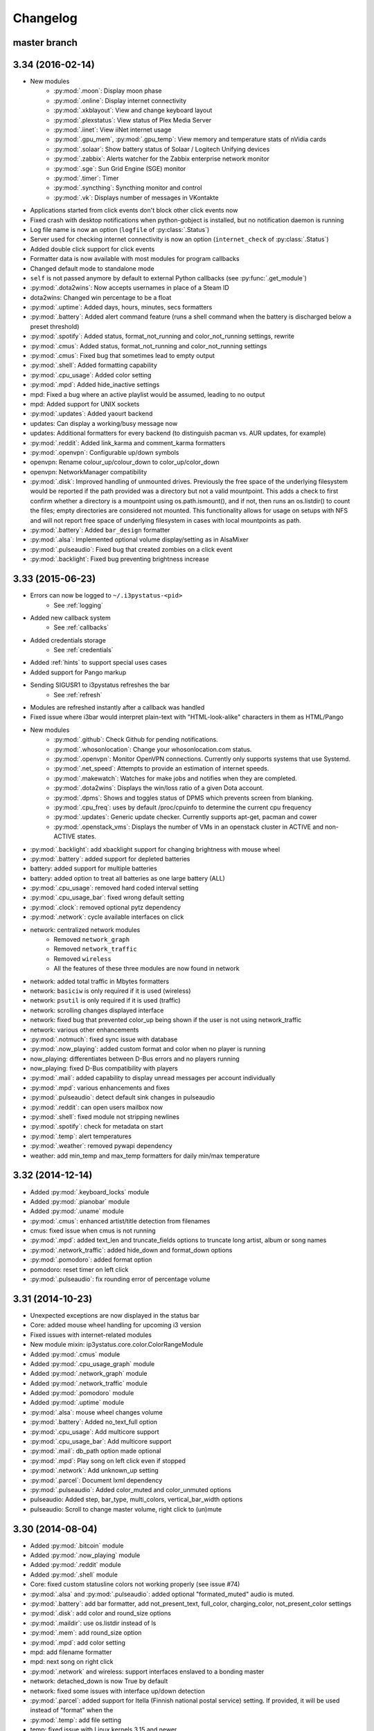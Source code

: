 
Changelog
=========

master branch
+++++++++++++

.. _r3.35:

3.34 (2016-02-14)
+++++++++++++++++

* New modules
    - :py:mod:`.moon`: Display moon phase
    - :py:mod:`.online`: Display internet connectivity
    - :py:mod:`.xkblayout`: View and change keyboard layout
    - :py:mod:`.plexstatus`: View status of Plex Media Server
    - :py:mod:`.iinet`: View iiNet internet usage
    - :py:mod:`.gpu_mem`, :py:mod:`.gpu_temp`: View memory and temperature stats of nVidia cards
    - :py:mod:`.solaar`: Show battery status of Solaar / Logitech Unifying devices
    - :py:mod:`.zabbix`: Alerts watcher for the Zabbix enterprise network monitor
    - :py:mod:`.sge`: Sun Grid Engine (SGE) monitor
    - :py:mod:`.timer`: Timer
    - :py:mod:`.syncthing`: Syncthing monitor and control
    - :py:mod:`.vk`: Displays number of messages in VKontakte
* Applications started from click events don't block other click events now
* Fixed crash with desktop notifications when python-gobject is installed, but no notification daemon is running
* Log file name is now an option (``logfile`` of :py:class:`.Status`)
* Server used for checking internet connectivity is now an option (``internet_check`` of :py:class:`.Status`)
* Added double click support for click events
* Formatter data is now available with most modules for program callbacks
* Changed default mode to standalone mode
* ``self`` is not passed anymore by default to external Python callbacks (see :py:func:`.get_module`)
* :py:mod:`.dota2wins`: Now accepts usernames in place of a Steam ID
* dota2wins: Changed win percentage to be a float
* :py:mod:`.uptime`: Added days, hours, minutes, secs formatters
* :py:mod:`.battery`: Added alert command feature (runs a shell
  command when the battery is discharged below a preset threshold)
* :py:mod:`.spotify`: Added status, format\_not\_running and color\_not\_running settings, rewrite
* :py:mod:`.cmus`: Added status, format\_not\_running and color\_not\_running settings
* :py:mod:`.cmus`: Fixed bug that sometimes lead to empty output
* :py:mod:`.shell`: Added formatting capability
* :py:mod:`.cpu_usage`: Added color setting
* :py:mod:`.mpd`: Added hide\_inactive settings
* mpd: Fixed a bug where an active playlist would be assumed, leading to no output
* mpd: Added support for UNIX sockets
* :py:mod:`.updates`: Added yaourt backend
* updates: Can display a working/busy message now
* updates: Additional formatters for every backend (to distinguish pacman vs. AUR updates, for example)
* :py:mod:`.reddit`: Added link\_karma and comment\_karma formatters
* :py:mod:`.openvpn`: Configurable up/down symbols
* openvpn: Rename colour_up/colour_down to color_up/color_down
* openvpn: NetworkManager compatibility
* :py:mod:`.disk`: Improved handling of unmounted drives. Previously
  the free space of the underlying filesystem would be reported if the
  path provided was a directory but not a valid mountpoint. This adds
  a check to first confirm whether a directory is a mountpoint using
  os.path.ismount(), and if not, then runs an os.listdir() to count
  the files; empty directories are considered not mounted. This
  functionality allows for usage on setups with NFS and will not
  report free space of underlying filesystem in cases with local
  mountpoints as path.
* :py:mod:`.battery`: Added ``bar_design`` formatter
* :py:mod:`.alsa`: Implemented optional volume display/setting as in AlsaMixer
* :py:mod:`.pulseaudio`: Fixed bug that created zombies on a click event
* :py:mod:`.backlight`: Fixed bug preventing brightness increase
  
3.33 (2015-06-23)
+++++++++++++++++

* Errors can now be logged to ``~/.i3pystatus-<pid>``
    - See :ref:`logging`
* Added new callback system
    - See :ref:`callbacks`
* Added credentials storage
    - See :ref:`credentials`
* Added :ref:`hints` to support special uses cases
* Added support for Pango markup
* Sending SIGUSR1 to i3pystatus refreshes the bar
    - See :ref:`refresh`
* Modules are refreshed instantly after a callback was handled
* Fixed issue where i3bar would interpret plain-text with
  "HTML-look-alike" characters in them as HTML/Pango
* New modules
    - :py:mod:`.github`: Check Github for pending notifications.
    - :py:mod:`.whosonlocation`: Change your whosonlocation.com status.
    - :py:mod:`.openvpn`: Monitor OpenVPN connections. Currently only supports systems that use Systemd.
    - :py:mod:`.net_speed`: Attempts to provide an estimation of internet speeds.
    - :py:mod:`.makewatch`: Watches for make jobs and notifies when they are completed.
    - :py:mod:`.dota2wins`: Displays the win/loss ratio of a given Dota account.
    - :py:mod:`.dpms`: Shows and toggles status of DPMS which prevents screen from blanking.
    - :py:mod:`.cpu_freq`: uses by default /proc/cpuinfo to determine the current cpu frequency
    - :py:mod:`.updates`: Generic update checker. Currently supports apt-get, pacman and cower
    - :py:mod:`.openstack_vms`: Displays the number of VMs in an openstack
      cluster in ACTIVE and non-ACTIVE states.
* :py:mod:`.backlight`: add xbacklight support for changing brightness with mouse wheel
* :py:mod:`.battery`: added support for depleted batteries
* battery: added support for multiple batteries
* battery: added option to treat all batteries as one large battery (ALL)
* :py:mod:`.cpu_usage`: removed hard coded interval setting
* :py:mod:`.cpu_usage_bar`: fixed wrong default setting
* :py:mod:`.clock`: removed optional pytz dependency
* :py:mod:`.network`: cycle available interfaces on click
* network: centralized network modules
    - Removed ``network_graph``
    - Removed ``network_traffic``
    - Removed ``wireless``
    - All the features of these three modules are now found in network
* network: added total traffic in Mbytes formatters
* network: ``basiciw`` is only required if it is used (wireless)
* network: ``psutil`` is only required if it is used (traffic)
* network: scrolling changes displayed interface
* network: fixed bug that prevented color_up being shown if the user is not using network_traffic
* network: various other enhancements
* :py:mod:`.notmuch`: fixed sync issue with database
* :py:mod:`.now_playing`: added custom format and color when no player is running
* now_playing: differentiates between D-Bus errors and no players running
* now_playing: fixed D-Bus compatibility with players
* :py:mod:`.mail`: added capability to display unread messages per account individually
* :py:mod:`.mpd`: various enhancements and fixes
* :py:mod:`.pulseaudio`: detect default sink changes in pulseaudio
* :py:mod:`.reddit`: can open users mailbox now
* :py:mod:`.shell`: fixed module not stripping newlines
* :py:mod:`.spotify`: check for metadata on start
* :py:mod:`.temp`: alert temperatures
* :py:mod:`.weather`: removed pywapi dependency
* weather: add min_temp and max_temp formatters for daily min/max temperature

3.32 (2014-12-14)
+++++++++++++++++

* Added :py:mod:`.keyboard_locks` module
* Added :py:mod:`.pianobar` module
* Added :py:mod:`.uname` module
* :py:mod:`.cmus`: enhanced artist/title detection from filenames
* cmus: fixed issue when cmus is not running
* :py:mod:`.mpd`: added text_len and truncate_fields options to truncate long artist, album or song names
* :py:mod:`.network_traffic`: added hide_down and format_down options
* :py:mod:`.pomodoro`: added format option
* pomodoro: reset timer on left click
* :py:mod:`.pulseaudio`: fix rounding error of percentage volume

3.31 (2014-10-23)
+++++++++++++++++

* Unexpected exceptions are now displayed in the status bar
* Core: added mouse wheel handling for upcoming i3 version
* Fixed issues with internet-related modules
* New module mixin: ip3ystatus.core.color.ColorRangeModule
* Added :py:mod:`.cmus` module
* Added :py:mod:`.cpu_usage_graph` module
* Added :py:mod:`.network_graph` module
* Added :py:mod:`.network_traffic` module
* Added :py:mod:`.pomodoro` module
* Added :py:mod:`.uptime` module
* :py:mod:`.alsa`: mouse wheel changes volume
* :py:mod:`.battery`: Added no_text_full option
* :py:mod:`.cpu_usage`: Add multicore support
* :py:mod:`.cpu_usage_bar`: Add multicore support
* :py:mod:`.mail`: db_path option made optional
* :py:mod:`.mpd`: Play song on left click even if stopped
* :py:mod:`.network`: Add unknown_up setting
* :py:mod:`.parcel`: Document lxml dependency
* :py:mod:`.pulseaudio`: Added color_muted and color_unmuted options
* pulseaudio: Added step, bar_type, multi_colors, vertical_bar_width options
* pulseaudio: Scroll to change master volume, right click to (un)mute

3.30 (2014-08-04)
+++++++++++++++++

* Added :py:mod:`.bitcoin` module
* Added :py:mod:`.now_playing` module
* Added :py:mod:`.reddit` module
* Added :py:mod:`.shell` module
* Core: fixed custom statusline colors not working properly (see issue #74)
* :py:mod:`.alsa` and :py:mod:`.pulseaudio`: added optional
  "formated_muted" audio is muted.
* :py:mod:`.battery`: add bar formatter, add not_present_text,
  full_color, charging_color, not_present_color settings
* :py:mod:`.disk`: add color and round_size options
* :py:mod:`.maildir`: use os.listdir instead of ls
* :py:mod:`.mem`: add round_size option
* :py:mod:`.mpd`: add color setting
* mpd: add filename formatter
* mpd: next song on right click
* :py:mod:`.network` and wireless: support interfaces enslaved to a
  bonding master
* network: detached_down is now True by default
* network: fixed some issues with interface up/down detection
* :py:mod:`.parcel`: added support for Itella (Finnish national postal
  service) setting. If provided, it will be used instead of "format"
  when the
* :py:mod:`.temp`: add file setting
* temp: fixed issue with Linux kernels 3.15 and newer
* temp: removed color_critical and high_factor options
* :py:mod:`.text`: add cmd_leftclick and cmd_rightclick options
* :py:mod:`.weather`: add colorize option
* :py:mod:`.wireless`: Add quality_bar formatter

3.29 (2014-04-29)
+++++++++++++++++

* :py:mod:`.network`: prefer non link-local v6 addresses
* :py:mod:`.mail`: Open email client and refresh email with mouse click
* :py:mod:`.disk`: Add display and critical limit
* :py:mod:`.battery`: fix errors if CURRENT_NOW is not present
* battery: add configurable colors
* :py:mod:`.load`: add configurable colors and limit
* :py:mod:`.parcel`: rewrote DHL tracker
* Add :py:mod:`.spotify` module

3.28 (2014-04-12)
+++++++++++++++++

* **If you're currently using the i3pystatus command to run your i3bar**:
    Replace ``i3pystatus`` command in your i3 configuration with ``python ~/path/to/your/config.py``
* Do not name your script i3pystatus.py or it will break imports.
* New options for :py:mod:`.mem`
* Added :py:mod:`.cpu_usage`
* Improved error handling
* Removed ``i3pystatus`` binary
* :py:mod:`.pulseaudio:` changed context name to "i3pystatus_pulseaudio"
* Add maildir backend for mails
* Code changes
* Removed DHL tracker of parcel module, because it doesn't work anymore.

3.27 (2013-10-20)
+++++++++++++++++

* Add :py:mod:`.weather` module
* Add :py:mod:`.text` module
* :py:mod:`.pulseaudio`: Add muted/unmuted options

3.26 (2013-10-03)
+++++++++++++++++

* Add :py:mod:`.mem` module

3.24 (2013-08-04)
+++++++++++++++++

**This release introduced changes that may require manual changes to your
configuration file**

* Introduced TimeWrapper
* :py:mod:`.battery`: removed remaining\_* formatters in favor of
  TimeWrapper, as it can not only reproduce all the variants removed,
  but can do much more.
* :py:mod:`.mpd`: Uses TimeWrapper for song_length, song_elapsed

